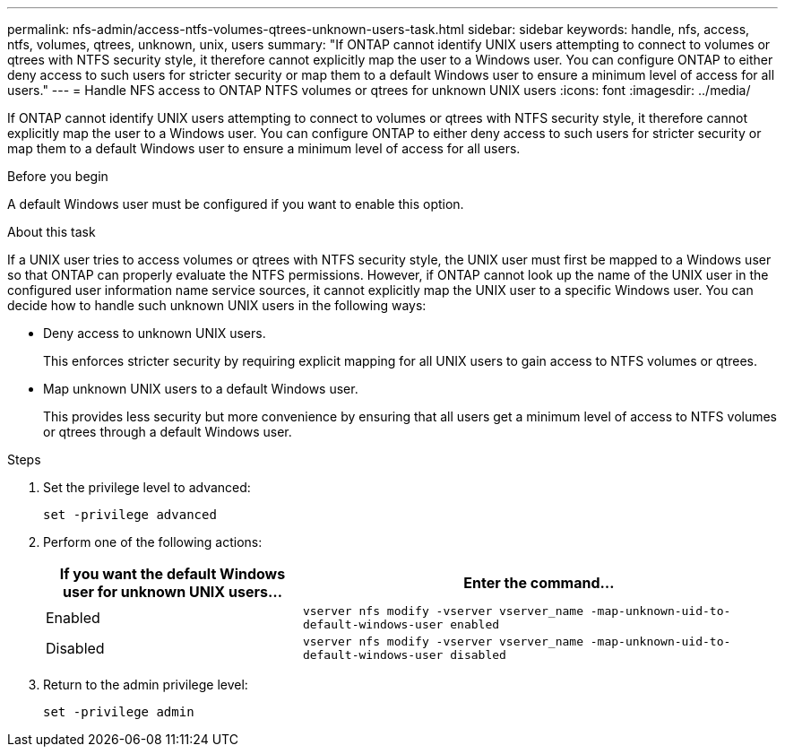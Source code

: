 ---
permalink: nfs-admin/access-ntfs-volumes-qtrees-unknown-users-task.html
sidebar: sidebar
keywords: handle, nfs, access, ntfs, volumes, qtrees, unknown, unix, users
summary: "If ONTAP cannot identify UNIX users attempting to connect to volumes or qtrees with NTFS security style, it therefore cannot explicitly map the user to a Windows user. You can configure ONTAP to either deny access to such users for stricter security or map them to a default Windows user to ensure a minimum level of access for all users."
---
= Handle NFS access to ONTAP NTFS volumes or qtrees for unknown UNIX users
:icons: font
:imagesdir: ../media/

[.lead]
If ONTAP cannot identify UNIX users attempting to connect to volumes or qtrees with NTFS security style, it therefore cannot explicitly map the user to a Windows user. You can configure ONTAP to either deny access to such users for stricter security or map them to a default Windows user to ensure a minimum level of access for all users.

.Before you begin

A default Windows user must be configured if you want to enable this option.

.About this task

If a UNIX user tries to access volumes or qtrees with NTFS security style, the UNIX user must first be mapped to a Windows user so that ONTAP can properly evaluate the NTFS permissions. However, if ONTAP cannot look up the name of the UNIX user in the configured user information name service sources, it cannot explicitly map the UNIX user to a specific Windows user. You can decide how to handle such unknown UNIX users in the following ways:

* Deny access to unknown UNIX users.
+
This enforces stricter security by requiring explicit mapping for all UNIX users to gain access to NTFS volumes or qtrees.

* Map unknown UNIX users to a default Windows user.
+
This provides less security but more convenience by ensuring that all users get a minimum level of access to NTFS volumes or qtrees through a default Windows user.

.Steps

. Set the privilege level to advanced:
+
`set -privilege advanced`
. Perform one of the following actions:
+
[cols="35,65"]
|===

h| If you want the default Windows user for unknown UNIX users... h| Enter the command...

a|
Enabled
a|
`vserver nfs modify -vserver vserver_name -map-unknown-uid-to-default-windows-user enabled`
a|
Disabled
a|
`vserver nfs modify -vserver vserver_name -map-unknown-uid-to-default-windows-user disabled`
|===

. Return to the admin privilege level:
+
`set -privilege admin`

// 2025 May 23, ONTAPDOC-2982